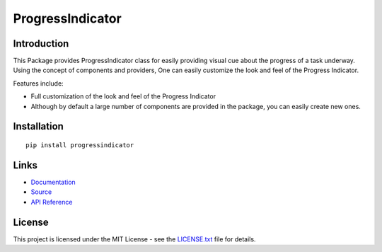 ##########################################################################
ProgressIndicator
##########################################################################

.. inclusion-marker-badges-start

.. image:: https://badge.fury.io/py/progressindicator.svg
    :target: https://badge.fury.io/py/progressindicator
    
.. image:: https://img.shields.io/pypi/pyversions/progressindicator.svg
    :target: https://pypi.python.org/pypi/progressindicator/
    
.. image:: https://coveralls.io/repos/github/pri22296/progressindicator/badge.svg?branch=master
    :target: https://coveralls.io/github/pri22296/progressindicator?branch=master

.. image:: https://travis-ci.org/pri22296/progressindicator.svg?branch=master
    :target: https://travis-ci.org/pri22296/progressindicator
    
.. image:: https://api.codacy.com/project/badge/Grade/d0ff0f3846b64d05b60b68cb993ed002
    :target: https://www.codacy.com/app/pri22296/progressindicator?utm_source=github.com&amp;utm_medium=referral&amp;utm_content=pri22296/progressindicator&amp;utm_campaign=Badge_Grade
    
.. image:: https://landscape.io/github/pri22296/progressindicator/master/landscape.svg?style=flat
    :target: https://landscape.io/github/pri22296/progressindicator/master
    :alt: Code Health

.. image:: https://readthedocs.org/projects/progressindicator/badge/?version=latest
    :alt: Documentation Status
    :target: http://progressindicator.readthedocs.io/en/latest/?badge=latest

.. inclusion-marker-badges-end


.. inclusion-marker-introduction-start

**************************************************************************
Introduction
**************************************************************************

This Package provides ProgressIndicator class for easily providing
visual cue about the progress of a task underway. Using the concept
of components and providers, One can easily customize the look and
feel of the Progress Indicator.

Features include:

* Full customization of the look and feel of the Progress Indicator
* Although by default a large number of components are provided in the package,
  you can easily create new ones.
  
  
.. inclusion-marker-introduction-end



.. inclusion-marker-install-start

**************************************************************************
Installation
**************************************************************************

::

    pip install progressindicator


.. inclusion-marker-install-end


.. inclusion-marker-links-start

**************************************************************************
Links
**************************************************************************


* `Documentation <http://progressindicator.readthedocs.io/en/latest/>`_

* `Source <https://github.com/pri22296/progressindicator>`_

* `API Reference <http://progressindicator.readthedocs.io/en/latest/source/progressindicator.html#module-progressindicator>`_

.. inclusion-marker-links-end


.. inclusion-marker-license-start

**************************************************************************
License
**************************************************************************

This project is licensed under the MIT License - see the `LICENSE.txt <https://github.com/pri22296/progressindicator/blob/master/LICENSE.txt>`_ file for details.


.. inclusion-marker-license-end